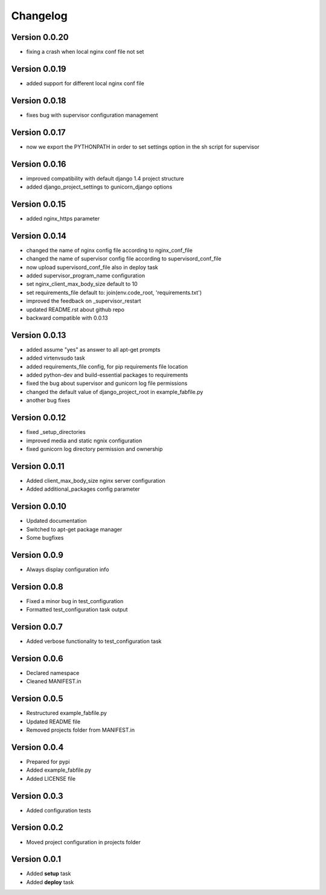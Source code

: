 Changelog
=============================================================

Version 0.0.20
-------------------------------------------------------------

* fixing a crash when local nginx conf file not set


Version 0.0.19
-------------------------------------------------------------

* added support for different local nginx conf file

Version 0.0.18
-------------------------------------------------------------

* fixes bug with supervisor configuration management


Version 0.0.17
-------------------------------------------------------------

* now we export the PYTHONPATH in order to set settings option in the sh script for supervisor

Version 0.0.16
-------------------------------------------------------------

* improved compatibility with default django 1.4 project structure
* added django_project_settings to gunicorn_django options

Version 0.0.15
-------------------------------------------------------------

* added nginx_https parameter

Version 0.0.14
-------------------------------------------------------------

* changed the name of nginx config file according to nginx_conf_file
* changed the name of supervisor config file according to supervisord_conf_file
* now upload supervisord_conf_file also in deploy task
* added supervisor_program_name configuration
* set nginx_client_max_body_size default to 10
* set requirements_file default to: join(env.code_root, 'requirements.txt')
* improved the feedback on _supervisor_restart
* updated README.rst about github repo
* backward compatible with 0.0.13

Version 0.0.13
-------------------------------------------------------------

* added assume "yes" as answer to all apt-get prompts
* added virtenvsudo task
* added requirements_file config, for pip requirements file location
* added python-dev and build-essential packages to requirements
* fixed the bug about supervisor and gunicorn log file permissions
* changed the default value of django_project_root in example_fabfile.py
* another bug fixes

Version 0.0.12
-------------------------------------------------------------

* fixed _setup_directories
* improved media and static ngnix configuration
* fixed gunicorn log directory permission and ownership

Version 0.0.11
-------------------------------------------------------------

* Added client_max_body_size nginx server configuration
* Added additional_packages config parameter

Version 0.0.10
-------------------------------------------------------------

* Updated documentation
* Switched to apt-get package manager
* Some bugfixes

Version 0.0.9
-------------------------------------------------------------

* Always display configuration info

Version 0.0.8
-------------------------------------------------------------

* Fixed a minor bug in test_configuration
* Formatted test_configuration task output

Version 0.0.7
-------------------------------------------------------------

* Added verbose functionality to test_configuration task

Version 0.0.6
-------------------------------------------------------------

* Declared namespace
* Cleaned MANIFEST.in

Version 0.0.5
-------------------------------------------------------------

* Restructured example_fabfile.py
* Updated README file
* Removed projects folder from MANIFEST.in

Version 0.0.4
-------------------------------------------------------------

* Prepared for pypi
* Added example_fabfile.py
* Added LICENSE file

Version 0.0.3
-------------------------------------------------------------

* Added configuration tests

Version 0.0.2
-------------------------------------------------------------

* Moved project configuration in projects folder

Version 0.0.1
-------------------------------------------------------------

* Added **setup** task
* Added **deploy** task